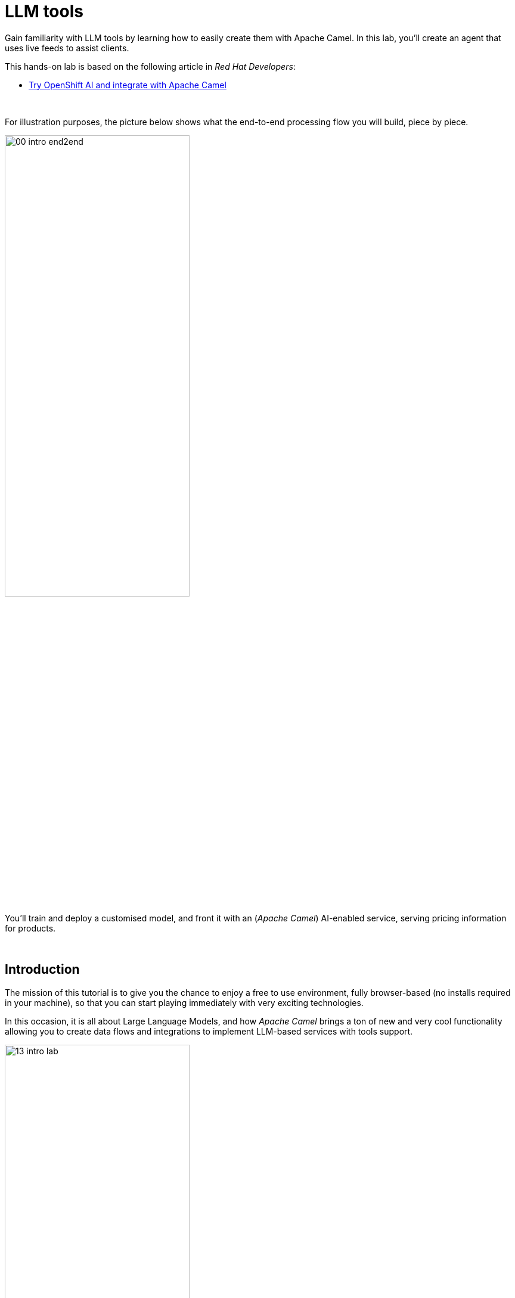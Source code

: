 :walkthrough: Lab Introduction
:user-password: openshift
:namespace: {user-username}

:experimental:

:article-url: https://developers.redhat.com/articles/2024/07/22/try-openshift-ai-and-integrate-apache-camel

:sp-article-url: https://developers.redhat.com/articles/2024/05/24/implement-ai-driven-edge-core-data-pipelines

:eip-explorer-url: https://ibek.github.io/integration-explorer-web/#

// :btn-text: my text
// :btn: pass:attributes[<code><mark style="background-color: dodgerblue; color: white">&nbsp;{btn-text}&nbsp;</mark>]

ifdef::env-github[]
endif::[]

[id='lab-intro']
= LLM tools

// Explore, build, test and deploy a Camel X demo application using the Developer Sandbox and OpenShift Dev Spaces.

Gain familiarity with LLM tools by learning how to easily create them with Apache Camel. In this lab, you'll create an agent that uses live feeds to assist clients. 

This hands-on lab is based on the following article in _Red Hat Developers_:

* link:{article-url}[​​Try OpenShift AI and integrate with Apache Camel,window="_blank", , id="rhd-source-article"]

{empty} +


For illustration purposes, the picture below shows what the end-to-end processing flow you will build, piece by piece.

image::images/00-intro-end2end.png[align="center", width=60%]

{blank}

You'll train and deploy a customised model, and front it with an (_Apache Camel_) AI-enabled service, serving pricing information for products.

{empty} +


[time=1]
[id="intro"]
== Introduction

The mission of this tutorial is to give you the chance to enjoy a free to use environment, fully browser-based (no installs required in your machine), so that you can start playing immediately with very exciting technologies.

In this occasion, it is all about Large Language Models, and how _Apache Camel_ brings a ton of new and very cool functionality allowing you to create data flows and integrations to implement LLM-based services with tools support.

image::images/13-intro-lab.png[align=center,width=60%]

{empty} +

=== Takeaways

This hands-on lab will help you to:

- Discover new functionality in _Camel_ to implement **AI** use cases.
- Better understand LLMs and how to leverage the use of **tools**.
- Try out the **_Kaoto_** UI to graphically create _Camel_ routes.
- Experience how **_Camel JBang_** accelerates the prototyping phase.
- Learn how to use brand new features in _Camel_ _JBang_ like:
** its **kubernetes plugin** to deploy _Camel_ in _OpenShift_.
** its **HTML server** to easily test, package and deploy pages.

{empty} +

=== Disclaimers

Although the Developer Sandbox offers a great opportunity to try out technologies, its limited resources, particularly CPU/GPU, are really a big constraint when it comes to showcase AI scenarios.

This tutorial managed to include a tiny LLM with tool support (function calling) gifting you the chance to try out very interesting interactions with the model. You will deploy the LLM and you will create processing flows using _Apache Camel_ connected to the LLM. 

The caveat is that you will probably encounter moments where the LLM deviates from the expected behaviour due to the tight resource constraints in the environment. LLMs are very CPU/GPU demanding, and their accuracy badly suffers when restricted.

Please understand these misbehaviours are to be expected. You'll get higher chances of success when sticking to the commands and guidance of the tutorial. In any case, be patient and try variations in your interactions when the LLM responds unexpectedly. Of course, feel free at all times to experiment and improvise your own interactions.

Even though waiting times (in LLM responses) are always kept within reasonable margins, you may experience longer delays as you make progress in the lab, this is normal when you gradually add processing logic and increase LLM exchanges. Please be patient and keep in mind the limited computing power available in the environment.

In any case, we trust you will really enjoy the experience no matter what. This is a unique chance and we've put a lot of effort in it for your delight.

image::images/14-intro-pacman.png[align=center, width=30%]

{empty} +

[type=verification]
Did you read and understand the disclaimers?

[type=verificationSuccess]
Enjoy the tutorial!

[type=verificationFail]
It's recommended to understand the resource limitations of the sandbox.


[time=1]
[id="setup"]
== Preparation steps

=== Enable auto-save

. Toggle auto-save on (✓)
+
You'll be making live code changes which _Camel_ can pick up in real time. When the file is saved Camel hot-reloads the changes. +
To speed up hot-reloads, toggle (✓) auto-save in your editor, as illustrated below:
+
image::images/11-vscode-autosave.png[align="left", width=30%]
+
WARNING: The auto-save option in the menu does not always show when it's active/inactive. If you see in your editor's file tab a permanent white dot `⭘` when you make changes, it means auto-save is OFF.

{empty} +

=== Open a terminal

From DevSpaces, open a terminal following the steps illustrated below:

image::images/04-open-terminal.png[width=40%]

{blank}

You will be prompted at the top of the window to select the working directory. +
Select:

- `llm-basics [.small]#/projects#`
+
image::images/05-working-dir.png[width=50%]

{empty} +

=== Copy/Paste commands

You'll use command actions all along the lab. +
To execute commands, perform the steps described below, as illustrated:

image::images/03-copy-actions.png[width=60%]

{blank}

. Click the button _Copy to clipboard_
. Paste the command in the terminal:
- on Linux: kbd:[Ctrl+Shift+v] and press kbd:[Enter] 
- on Mac: kbd:[⌘+v] and press kbd:[Enter]

{empty} +

=== Setup the lab

Copy and paste in your terminal the following command:

[source, subs=]
----
source setup<br>
----

{blank}

The command above:

- Creates a `lab` directory (your working directory)
- Switches to your `lab` directory.
+
NOTE: You'll see `lab` empty when your start the tutorial the first time.

{empty} +

=== Tips for a better learning

If you have a wide monitor, or can organise your browser tabs in a multi-monitor configuration, it is mostly recommended to position your _DevSpaces_ view and your lab instructions side by side, as per the image below:

image::images/19-better-learning.png[width=80%, align=center]



{empty} +

[type=verification]
Is your terminal open and located in your `lab` directory?

[type=verificationSuccess]
👍 You're ready to roll!

[type=verificationFail]
Review the instructions above and ensure you run the `setup` script.


[time=2]
[id="deploy-llm"]
== Deploy the LLM

Copy and paste in your terminal the following command:

[source, subs=]
----
oc apply -f /projects/llm-basics/deploy/tools/llm-server.yaml<br>
----

{blank}

You should see the following output:

----
persistentvolumeclaim/llm-storage created
deployment.apps/llm-server created
service/llm created
----

{blank}

Wait for the LLM Server to be up and running.

{empty} +

[type=verification]
Is your LLM server running?

[type=verificationSuccess]
👍 jump to the next section!

[type=verificationFail]
Review the instructions and try again.


[time=10]
[id="basic-llm-interaction"]
== Basic LLM interaction

++++
<style>
.indent2 {padding-left: 2rem;}
</style>
++++

=== Start the lab

At first, your `lab` directory is empty:

--
[.indent2]
📁 llm-basics/camel/tools/lab +
pass:[<mark style="padding-left: 2rem; background-color: white; color: grey"></mark>] [empty]
--

{blank}

[IMPORTANT]
====
Issue the command below to officially start your lab:

[source, subs=]
----
start<br>
----

NOTE: The command will initialise the lab with a couple of files.
====


// {empty} +

[NOTE]
====
The lab has a collection of handy scripts you'll need to use when instructed, such as:

- *start* / *restart*
- *ff* (fast-forward to the next step)
- *rw* (rewind to the previous step)
- *step* (jump to step)
- *chat* (curl-based script to interact with _Camel_)
====

{empty} +

=== Your files

After initialisation, under the `lab` directory, you'll find the following source files:


--
[.indent2]
📁 llm-basics/camel/tools/lab +
pass:[<mark style="padding-left: 2rem; background-color: white; color: grey"><b>⚙</b></mark>] applications.properties +
pass:[<mark style="padding-left: 2rem; background-color: white; color: red"><b>J</b></mark>] *model.java*
--

{blank}

Make sure the files are visible in your file explorer in the left panel of _VSCode_. +
Feel free to inspect the files in your editor. +

{empty} +

==== Apache Camel and Langchain4j

_Apache Camel_ integrates with LLMs by providing a number of connectors (called components) that leverage the power of link:https://docs.langchain4j.dev/[_LangChain4j_,window="_blank"].

image::images/12-camel-langchain4j.png[width=30%]

{blank}

_Camel_ routes (integration processes) are typically defined in one of the following DSLs (_Domain Specific Language_): YAML, XML or Java.

You use the DSL alone to define the end to end integration process. DSLs have all the versatility and richness you need to perform all the data manipulations and endpoint connectivity resolution. 

Connectors in _Apache Camel_ are used directly from the DSL, but some, like the _LangChain4j_-based ones, may require initialisation code in Java. Ideally you'd want no code at all, yet it provides the developer full control.

The java file we provide (`model.java`) contains the _LangChain4j_-based code needed to enable LLM interaction. +
Two key _LangChain4j_ objects are key:

. The *ChatLanguageModel* object
+
This is the java object that configures connectivity and model parameters. Below you have an extract from the source file showing its definition:
+
----
ChatLanguageModel model = OpenAiChatModel.builder()
          .apiKey("EMPTY")
          .modelName("sam4096/qwen2tools:0.5b")
          .baseUrl("http://llm:8000/v1/")
          .temperature(0.0)
          .timeout(ofSeconds(180))
          .logRequests(true)
          .logResponses(true)
          .build();
----
+
{empty} +

. The *ChatMessage* object
+
Every time the application interacts with the LLM, the query (and related metadata) is encapsulated in a _ChatMessage_ object.
+
Because creating the object requires a specific use of the _LangChain4j_ API, we wrap it in a _Camel Processor_ (java code).
+
The snippet below shows you how `model.java` defines the _Camel_ processor containing the _LangChain4j_ code.
+
----
    @BindToRegistry
    public static Processor createChatMessage(){
        ...
        List<ChatMessage> messages = new ArrayList<>();
        ...
    }
----
+
{blank}
+
In the definition above, `createChatMessage` represents the name of the _Processor_. +
From a _Camel_ route, you just need to reference the processor to execute it.
+
NOTE: Later in the lab, the tutorial explains in more detail how the _ChatMessage_ object is created.

{empty} +

Notice the following two facts:

* Your entire source code (for now) only consists of a single file (`model.java`). +
* At this stage no _Camel_ route definitions exists.

{blank}

Your task in the following section is to create a _Camel_ route that enables user/LLM interaction.

{empty} +

=== Create your Camel route using Kaoto.

_Kaoto_ is a graphical UI that will help you to build _Camel_ routes using an intuitive user interface helping you to learn about _Camel_.

[TIP]
.⏩ *Fast-Forward* 
====
Only if you want to skip (automate) the _Kaoto_ creation process, execute in your terminal the command below:

. Run the fast-forward command:
+
[source, subs=]
----
ff<br>
----
+
{blank}

. Then <<talk-to-llm,click here to bypass the Kaoto instructions and jump to the next section "*_Talk to your LLM_*">>.
====

{empty} +

If you're happy to continue and learn how to use Kaoto, follow the instructions below:

. First, create the source file.
+
--
Run the following command:

[source, subs=]
----
camel init routes.yaml<br>
----

{blank}

This action will create a simple Camel route that activates and logs a trace every second. +
Run the code with the following command:
[source, subs=]
----
camel run * --dev<br>
----

NOTE: The flag `--dev` indicates to run in _Developer mode_ which will apply and run the changes on the fly.

You'll see your terminal logging in a loop the following output:

----
... Hello Camel from route1
... Hello Camel from route1
... Hello Camel from route1
----
--
+
{empty} +


. Open the Camel definition with the _Kaoto Graphical Editor_.
+
======

NOTE: Your _VS Code_ environment has been provisioned with the _Kaoto Graphical Editor_ extension. It allows you to visualise and graphically edit _Camel_ definitions with point-n-click.

Now you'll start making updates in the route and Camel will react to the changes, hot-reload the route, and you'll get to see in your terminal traces of your live updates.

Follow the actions below illustrated:

. Right click on the source code file:
- lab -> `**routes.yaml**` 
+
{blank}

. From the options displayed, select:
- Open with _Kaoto Graphical Editor for Camel_
+
{blank}

. The process displays vertically by default
+
--
- Click the *_Horizontal Layout_* for left-to-right reading.
--

{blank}

image::images/06-kaoto-open-routes.png[width=100%]

======

. Configure an HTTP listener
+
======
Follow the actions below to replace the Timer starting component by the Platform-HTTP one:

image::images/07-kaoto-from-http.png[]

Make sure you configure the `path` parameter with:

- `/camel/chat`
======
+
{empty} +

. Configure the Java processor
+
======
Follow the actions below to replace the setBody action by a Process one:

image::images/08-kaoto-process.png[]

Make sure you configure the `Ref` parameter with:

- `createChatMessage`
======
+
{empty} +


. Configure the LLM connector
+
======
Follow the actions below to append (after the Process) the `langchain4j-chat` component:

image::images/09-kaoto-langchain.png[]

Make sure you configure the parameters below as indicated:

- **Chat Id**: `getInformation`
- **Chat Operation**: `CHAT_MULTIPLE_MESSAGES`
======
+
{empty} +

You're done. +
You should end up with a flow similar to:

image::images/10-kaoto-full-route.png[width=50%, align=left]

{blank}

[TIP]
====
The _Enterprise Integration Explorer_ is a tool to deep dive into the components and patterns _Apache Camel_ implements.

Click link:{eip-explorer-url}/?q=platform-http,langchain4j-chat,log[*Components*,window="_blank"] and link:{eip-explorer-url}/patterns?q=custom-logic[*Patterns*,window="_blank"] to know more about the activities included in the process definition above.
====

{empty} +

// we need to set the anchor before the title, otherwise it doesn't work
[[talk-to-llm]] {empty} +

=== Talk to your LLM.

Your `lab` folder now includes the file `routes.yaml` that contains a _Camel_ route able to listen to HTTP requests.

[NOTE]
====
If the route is not already running, use _Camel JBang_ to start it:

[source, subs=]
----
camel run *<br>
----

====

{empty} +

Next, split your terminal by clicking the button as per the image below:

image::images/01-split-terminal.png[align="left", width=30%]

{blank}

From the new terminal, try sending an HTTP request. +
For example:

[source, subs=]
----
curl -H "content-type: text" localhost:8080/camel/chat -d "hello"<br>
----

[TIP] 
====
The tutorial includes a handy tester based on the same `curl` command as above. +
You can run the same test with:

[source, subs=]
----
chat hello<br>
----
====

{blank}

After you run the test above, you should see in the logs back and forth interactions between Camel and the LLM, with a final response in the lines of:

----
Hello! How can I assist you today?
----

{empty} +

The above interaction gives us a welcoming message from the LLM.

{empty} +

=== Ask for real time data

Your LLM is currently disconnected from any live service and it can't provide real time information about the world.

We have configured the LLM to ensure the user is informed bout it. The snippet below, extracted from the `model.java` source file, shows you how this is done:

----
String tools = """
          When asked to provide real time data (information), respond with:

          - I'm sorry, I don't have access to real time information.

          Do not improvise answers for any real time related questions.
          """;
----

WARNING: Because our LLM is super small, its behaviour might divert from the above instruction and improvise a response that appears realistic. Responses that are incorrect or misleading, and are presented as facts are known as *hallucinations*.

Try out what happens when you ask the LLM (via Camel) to provide real time information. +
Try the following:
[source, subs=]
----
chat Please provide real time weather information about London.<br>
----

{blank}

If the LLM is loyal to our instructions, it should respond with something similar to the following:

----
I'm sorry, but as an AI language model, I am unable to provide real-time weather information about London due to the current limitations of my capabilities.
...
----

TIP: If the LLM answered with an hallucination, try varying the request slightly and see if the result improves.

{empty} +

[type=verification]
Did your LLM offer assistance when greeted?

[type=verificationSuccess]
Wonderful!

[type=verificationFail]
Maybe Camel didn't succeed to communicate with the LLM, review the instructions and try again.


[type=verification]
Did your LLM inform you it can't obtain real-time data?

[type=verificationSuccess]
You've completed the basic processing flow to connect Camel to the LLM.

[type=verificationFail]
The LLM may have hallucinated. Please try again modifying slightly your request.


[time=10]
[id="html-serving"]
== Add a Chat UI

=== Setup

[IMPORTANT]
====
Stop Camel with kbd:[Ctrl+c] and setup the lab stage by running the following command:

[source, subs=]
----
step 2<br>
----

NOTE: The command will reset the lab at this particular stage.
====

=== Camel JBang is your weapon of choice

You're in the prototyping phase, you're creating code that you are rapidly changing and experimenting with. This is the phase were you're exploring how far you can go building powerful functionality.

_Camel JBang_ was built with prototyping in mind. In this lab, you already enjoyed the sublime simplicity of running Camel routes without having to scaffold a project skeleton or worry about library dependencies.

Think for a moment the abilities _Camel JBang_ empowers the developer with. To begin with, starting from an empty folder, you can:

pass:[<mark style="padding-left: 2rem; background-color: white; color: grey"></mark>]-> Create pass:[<b style="font-size: 20px">ONE</b>] single Camel file in a flash, and run it on the spot, making code updates that _Camel JBang_ picks up and applies on the fly.




// For starters, from an empty folder, in a flash you can: +

// pass:[<mark style="padding-left: 2rem; background-color: white; color: grey"></mark>]-> Create pass:[<b style="font-size: 20px">ONE</b>] single Camel file and run it on the spot, making code updates that _Camel JBang_ picks up and applies on the fly.

Think about it... +
Can you say the same for other programming languages and frameworks?

_Camel JBang_ comes packed with a ton of functionality you can use: it's Developer's paradise!

{empty} +

=== Create a Chat UI

One cool feature _Camel JBang_ has recently added to its repertoire is the ability to serve HTML content to equip your Camel process with web pages. 

Let's benefit from the new feature to add a bit of dynamic HTML code to create an UI interface that allow users to talk to the LLM.

The mechanism is simple (in Camel JBang fashion), you just add your HTML content along with the rest of source files.

Don't panic, we're not asking you to build an HTML interface, just fast-forward the lab and the HTML example will be added to your working folder:

[IMPORTANT]
.⏩ *Fast-Forward* 
====
Execute in your terminal the command below:

[source, subs=]
----
ff<br>
----
====

After doing so, a couple of parameters are added to you `aplication.properties` (to activate the web server), and a couple of files (web page) are added to your lab working directory:
{empty} +

--
[.indent2]
📁 llm-basics/camel/tools/lab +
// pass:[<mark style="padding-left: 2rem; background-color: white; color: grey"><b>&nbsp;⚙&nbsp;</b></mark>]  applications.properties +
pass:[<mark style="padding-left: 2rem; background-color: white; color: red; font-family: Arial Narrow;"><b style="letter-spacing: 0px;"><></b></mark>] *index.html* +
// pass:[<mark style="padding-left: 2rem; background-color: white; color: red"><b>&nbsp;J&nbsp;</b></mark>] model.java +
// pass:[<mark style="padding-left: 2rem; background-color: white; color: purple"><b><i>&nbsp;!&nbsp;&nbsp;</i></b></mark>] routes.yaml +
pass:[<mark style="padding-left: 2rem; background-color: white; color: red"><b><i>&nbsp;#&nbsp;</i></b></mark>] *style.css*
--

{empty} +

=== Try the Chat UI

Give it a try, launch _Camel JBang_ as usual with:

[source, subs=]
----
camel run *<br>
----

{blank}

_Dev Spaces_ will prompt you to open the page, follow the actions illustrated below:

image::images/18-chat-ui.png[width=70%, align=center]

{blank}

Go ahead and type a chat line, for example:

[source, subs=]
----
How are you today?<br>
----
{blank}

You should get a response similar to:

- *LLM:* I am doing well, thank you! How about you?

{empty} +

=== Explore more Camel JBang features

To quickly illustrate another useful feature, Camel JBang includes a web based _Developer Console_.

Activate the _Developer Console_ using the flag `--console` as per the command below:

[source, subs=]
----
camel run * --console<br>
----

{blank}

You'll be prompted again to open the port `8080` in a new browser tab. +
Do so and, in your browser's address bar, change the URL's path to the following one:

- `/q/dev`

{blank}

You'll find a ton of information you can access. +
Try for example:

- pass:[<u style="color:blue">top</u>: Display the top routes]

{blank}

It should show you something similar to:

----
Top Routes:

    Route Id: main
    From: platform-http:///camel/chat
    Source: file:routes.yaml:4
    Total: 3
    Failed: 0
    Inflight: 0
    Mean Time: 4s569ms
    Max Time: 8s632ms
    Min Time: 2s227ms
    Last Time: 2s849ms
    Delta Time: 622ms
    Total Time: 13s708ms
----

{empty} +

The above examples are cool features (out of many) _Camel JBang_ includes. +
Feel free to explore more by reading its link:https://camel.apache.org/manual/camel-jbang.html[​documentation,window="_blank", , id="rhd-source-article"] page.  

// {empty} +

[TIP]
====

You can always invoke _Camel JBang_'s help command, from the terminal, to discover all options and flags available:

[source, subs=]
----
camel --help<br>
----

{blank}

You also have more granular help per-command. For example, try the following:

[source, subs=]
----
camel get --help<br>
----
====


{empty} +


[type=verification]
Did you get a response from your LLM in your Chat UI?

[type=verificationSuccess]
Excellent!

[type=verificationFail]
Please review the steps of this chapter and try again. You can always use the commands `rw` (rewind) followed by `ff` (fast-forward) to reset the lab stage.


[time=10]
[id="first-llm-tool"]
== Create in Camel an LLM tool

=== Setup

[IMPORTANT]
====
Stop Camel with kbd:[Ctrl+c] and setup the lab stage by running the following command:

[source, subs=]
----
step 4<br>
----

NOTE: The command will reset the lab at this particular stage.
====

{empty} +

=== What are LLM tools?

Certain LLMs (not all) have been trained to support *Tools*. Tools are external functions the LLM can invoke in order to obtain the information it needs to complete the answer to the user.

NOTE: Our super tiny LLM can actually support tools!

When an LLM has been fine-tuned to support tools, we can ask questions to the LLM, as usual, and additionally indicate:

- _"By the way, here you have some tools you can use to complete your answer."_

{blank}

In _Apache Camel_, the link:https://camel.apache.org/components/next/langchain4j-tools-component.html[LangChain4j Tools,window="_blank", , id="rhd-source-article"] component makes it very easy to create tools the LLM can consume. 

{empty} +

### First iteration

The end goal is to use _Camel_ to equip the LLM with the ability to obtain real time data.

First, you'll start prototyping the LLM tool by creating a _Camel_ route that will provide dummy weather information.

Although this first iteration doesn't fetch real time data, it will help you validate the mechanism by which the LLM retrieves the information and it will give you a better understanding on how _Camel_ and the LLM interact.

[TIP]
.⏩ *Fast-Forward* 
====
To skip (fast-forward) this section, execute in your terminal the commands below:

[source, subs=]
----
ff<br>
----

{blank}

Then <<test-first-tool,click here to jump into the next section "*_Test the tool_*">>.
====

PENDING INSTRUCTIONS TO CREATE FLOW


You're done. +
You should end up with a flow similar to:

image::images/15-kaoto-tool-weather.png[width=40%, align=left]

{blank}

// [TIP]
// ====
TIP: Click link:{eip-explorer-url}/?q=langchain4j-chat,log[*Components*,window="_blank"] and link:{eip-explorer-url}/patterns?q=content-filter[*Patterns*,window="_blank"] to know more about the activities included in the process definition above.
// ====

{empty} +

// we need to set the anchor before the title, otherwise it doesn't work


[[test-first-tool]] {empty} +

### Test the tool

To test the tool all we need to do is to talk to the LLM and ask the same question as in the earlier section, except we expect the LLM to interact with Camel by invoking the function.

[NOTE]
--
Be patient waiting for LLM responses due to:

* Low CPU power in the sandbox environment.
* Increase in Camel/LLM exchanges resolving tool interactions. 
--

{blank}

Chat to your LLM by issuing the following chat command:

[source, subs=]
----
chat Hi, please let me know the current temperature in London<br>
----

{blank}

After a few seconds, you should obtain a response similar to:

----
The current temperature in London is 35 degrees Celsius.
----

TIP: If the LLM provided an AI hallucination, try varying the request slightly and see if the result improves.

{empty} +

### Live weather information

A dummy response is helpful to validate the theory really works. Now, let's keep iterating the code and improve it by calling online services providing real time data.

When the LLM calls the tool, we will use in our _Camel_ route the following free services:

* link:https://open-meteo.com[​Free Weather API,window="_blank", , id="rhd-source-article"]

* link:http://geodb-cities-api.wirefreethought.com/[GeoDB Cities API,window="_blank", , id="rhd-source-article"]

{blank}

The first API alone provides the weather information we need, however it expects geo-location data in the form of `latitude`/`longitude` inputs.

NOTE: Our _Camel_ tool defines the `location` parameter under the assumption users provide well known city names, like: Paris, London, Madrid, etc. 

The second API (GeoDB) allows us to convert the name of cities to their latitude/longitude coordinates.

The sequence diagram below describes the flow where the LLM calls the tool, live weather data is obtained, formatted and delivered to the LLM:

image::images/17-seq-weather-guide.png[align="center", width=40%]

{blank}

To accelerate the completion of the processing logic, Fast-Forward as indicated below (the _Camel_ route will be auto-generated).

NOTE: Feel free to complete the process using the _Kaoto_ UI if that's what you prefer. 

[IMPORTANT]
.⏩ *Fast-Forward* 
====
Execute in your terminal the command below:

[source, subs=]
----
ff<br>
----
====

{empty} +

If you refresh Kaoto, you should end up with a flow similar to:

image::images/16-kaoto-tool-weather-live.png[width=100%, align=center]

{blank}

// [TIP]
// ====
TIP: Click link:{eip-explorer-url}/?q=langchain4j-chat,http,https,log[*Components*,window="_blank"] and link:{eip-explorer-url}/patterns?q=content-filter,message-translator[*Patterns*,window="_blank"] to know more about the activities included in the process definition above.
// ====

{empty} +


EXPLAIN THE FINAL JSON RESPONSE Camel maps

----
  - setVariable:
      name: coordinates
      simple:
        expression: "latitude=${body[data][0][latitude]}&longitude=${body[data][0][longitude]}"

----

----
  expression: >-
    {
      "unit":"celsius",
      "temperature": {
          "today": {
            "${body[daily][time][0]}": "${body[current][temperature_2m]}"
          },
          "forecast": {
            "${body[daily][time][1]}": {
              "maximum":"${body[daily][temperature_2m_max][1]}"
              },
            "${body[daily][time][2]}": {
              "maximum":"${body[daily][temperature_2m_max][2]}"
              }
          }
      }
    }
----

{empty} +

### Test the Camel route

Talk to your LLM to try out the new code.

[NOTE]
--
Be patient waiting for LLM responses due to:

* Low CPU power in the sandbox environment.
* Increase in Camel/LLM exchanges resolving tool interactions. 
--

{blank}

Chat to your LLM by issuing the following chat command:

[source, subs=]
----
chat Hi, please let me know the current temperature in Paris<br>
----

{blank}

After a few seconds, This time you should obtain a response similar to:

----
The current temperature in Paris is around 19.5°C and the forecast for today shows a maximum of 21.8°C, while tomorrow's forecast suggests a maximum of 18.7°C.
----

TIP: If the LLM provided an AI hallucination, try varying the request slightly and see if the result improves.

This time you should see the LLM utilizing the Tool (Camel) response to compose a human-readable answer.

{empty} +





[time=10]
[id="multiple-llm-tools"]
== Multiple LLM tools in parallel

Multiple tools can be offered at once to the LLM. This greatly opens up the possibility to define more interesting use cases.

When requests are submitted to the LLM, along are included all the tools the LLM can use. The LLM is free to use none, one or multiple tools in parallel to fetch all the relevant information it needs. The LLM decides on its own when to use them.

{empty} +

=== Use Camel to create a second tool

Our aim in this part of the tutorial is to create a sort of travel agent that helps users obtain location information for travelling purposes.

We will combine the following tools:

- *Weather* tool: +
  Already implemented (previous sections). Based on a `location` input parameter, the tool provides real time weather forecasts.

- *Tour guide recommendation* tool: +
  Based on a `location` input parameter, the tool returns the contact details of a recommended local tour guide. 
  
{blank}

We will follow the same creation approach as for the weather tool by creating a Camel route that implements the logic to compose a JSON response for the LLM.

There are no public APIs out there that can easily fit into our use case. We will use instead _JavaFaker_, a Java library that will help simulate the information. 

What's interesting about link:https://github.com/DiUS/java-faker?tab=readme-ov-file#java-faker[_JavaFaker_,window="_blank"] is that it supports a fairly extended list of link:https://github.com/DiUS/java-faker#supported-locales[locales,window="_blank"] that allows us to create more realistic data depending on the location provided by the LLM.

We need however to map the `location` parameter the LLM provides into a locale we can use with _JavaFaker_. To resolve the conversion we will rely on the same GeoDB API used in the Weather tool from the previous chapter.

All in all, the recommendation tool implemented as a Camel route will follow the sequence of calls illustrated below:

image::images/02-seq-tool-tour-guide.png[align="center", width=30%]

{blank}

fsdfsdf



{empty} +

### Test it

// To start with, let's create a Camel route that will provide a dummy response containing weather information.

// This first iteration is obviously not providing real time data but helps you validate the mechanism by which the LLM retrieves the information it needs to complete the answer.

[TIP]
.⏩ *Fast-Forward* 
====
// To skip (fast-forward) this section, execute in your terminal the commands below:

[source, subs=]
----
ff<br>
----

{blank}

// Then <<test-first-tool,click here to jump into the next section>>.
====

{empty} +

To test both tools, use:

[source, subs=]
----
chat I am planning to fly to Paris, what is the weather forecast and please give me the phone number of a good local tour guide you recommend<br>
----

{blank}

You should see an output similar to:

----
The weather forecast for Paris on September 9th is showing a maximum
temperature of 17.6°C and the forecast for September 10th shows a 
maximum temperature of 16.9°C. The local tour guide Jeanne Dupont can
be reached at phone number +33 771525384.
----


TIP: If the LLM provided an AI hallucination, try varying the request slightly and see if the result improves.

PENDING INSTRUCTIONS TO CREATE FLOW

[[test-first-tool]] {empty} +

### Test the tool

To test the tool all we need to do is to talk to the LLM and ask the same question as in the earlier section, except we expect the LLM to interact with Camel to invoke the function.

[NOTE]
--
Be patient waiting for LLM responses due to:

* Low CPU power in the sandbox environment.
* Increase in Camel/LLM exchanges resolving tool interactions. 
--

{blank}

Chat to your LLM by issuing the following chat command:

[source, subs=]
----
chat Hi, please let me know the current temperature in London<br>
----

{blank}

After a few seconds, you should obtain a response similar to:

----
The current temperature in London is 35 degrees Celsius.
----

TIP: If the LLM provided an AI hallucination, try varying the request slightly and see if the result improves.

{empty} +

### Live weather information

A dummy response is helpful to validate the theory really works. Now, let's keep iterating the code and improve it by calling online services providing real time data.

When the LLM calls the tool, we will use in our Camel route the following free services:

* link:https://open-meteo.com[​Free Weather API,window="_blank", , id="rhd-source-article"]

* link:http://geodb-cities-api.wirefreethought.com/[GeoDB Cities API,window="_blank", , id="rhd-source-article"]

While the first API provides the weather information we need, it expects the geo-location in the form of `latitude`/`longitude` inputs.

NOTE: Our Camel tool defines the `location` parameter under the assumption users provide well known city names, for example, Paris, London, Madrid, etc. 

The second API (GeoDB) allows us to convert the name of cities to their latitude/longitude coordinates.

To speed up the implementation process, fast-forward as indicated below to auto-generate the Camel route process.

[IMPORTANT]
.⏩ *Fast-Forward* 
====
Execute in your terminal the command below:

[source, subs=]
----
ff<br>
----
====

{empty} +

EXPLAIN THE FINAL JSON RESPONSE Camel maps

----
  - setVariable:
      name: coordinates
      simple:
        expression: "latitude=${body[data][0][latitude]}&longitude=${body[data][0][longitude]}"

----

----
  expression: >-
    {
      "unit":"celsius",
      "temperature": {
          "today": {
            "${body[daily][time][0]}": "${body[current][temperature_2m]}"
          },
          "forecast": {
            "${body[daily][time][1]}": {
              "maximum":"${body[daily][temperature_2m_max][1]}"
              },
            "${body[daily][time][2]}": {
              "maximum":"${body[daily][temperature_2m_max][2]}"
              }
          }
      }
    }
----

{empty} +

### Test the Camel route

Talk to your LLM to try out the new code.

[NOTE]
--
Be patient waiting for LLM responses due to:

* Low CPU power in the sandbox environment.
* Increase in Camel/LLM exchanges resolving tool interactions. 
--

{blank}

Chat to your LLM by issuing the following chat command:

[source, subs=]
----
chat Hi, please let me know the current temperature in Paris<br>
----

{blank}

After a few seconds, This time you should obtain a response similar to:

----
The current temperature in Paris is around 19.5°C and the forecast for today shows a maximum of 21.8°C, while tomorrow's forecast suggests a maximum of 18.7°C.
----

TIP: If the LLM provided an AI hallucination, try varying the request slightly and see if the result improves.

This time you should see the LLM utilizing the Tool (Camel) response to compose a human-readable answer.

{empty} +


[time=2]
[id="section-one"]
== Create an OpenShift AI workbench


This application only needs 2 files:

- A Price Catalogue containing product information
+
📁 `camel/price-catalogue.json`

- The process definition (_Camel_ route)
+
📁 `camel/price.yaml`

{empty} +

The first resource you can look at is the _Price Catalogue_ containing price tags for different types of tea (the products). When a detection is obtained from the model, the application will query the catalogue to find its price tag.

Open in your editor the following file:

* camel -> `**price-catalogue.json**` 
+
{blank}
+
Inside, you'll find the product data relevant for our test:
+
[,json]
----
[   ...
    {
      "item": "tea-green",
      "label": "Green Tea",
      "price": 2.99
    },
    ...
]
----

{empty} +


{empty} +

[time=1]
[id="section-learn"]
== Take the solution further ahead

{empty} +

=== 👏 👏 👏 Congratulations for getting this far 👏 👏 👏

{empty} +

What you have learnt today with this tutorial is based on material created to build an AI based _Solution Pattern_. 

We call it:

* link:{sp-article-url}[Edge to Core Data Pipelines for AI/ML,window="_blank", , id="rhd-source-article"]

{empty} +

To learn more about it, follow the link above to find an introduction to the solution pattern and a video demonstration.

If you dive into the pattern, specially after completing this tutorial, you'll find yourself very familiar with its content. The solution pattern goes further ahead and takes the use case to another level showing how to automate the platform to constantly evolve to follow the needs of an organisation.

image::images/31-ai-solution-pattern.png[align=center,width=70%]


WARNING: Before you go, please make sure you clean your sandbox namespace to free up resources. +
Click `pass:[<mark style="background-color: dodgerblue; color: white">&nbsp;Next&nbsp;</mark>]` for detailed instructions.


[time=1]
[id="section-clean"]
== Clean up your namespace

When you're done playing in the _Developer Sandbox_, we recommend deleting all the deployments and artifacts, to free up your namespace, and try out other tutorials or products in the future.

These are in summary the components to delete:

 - Deployed applications and components (_TensorFlow Server_, _Minio_, _Camel_)
 - OpenShift AI workbench and cluster storage.
 - DevSpaces workspace.

{empty} +

=== Delete deployed components

If not there yet, switch to your _DevSpaces_ browser tab.

image::images/21-ai-at-devspaces.png[width=20%]

{blank}

And from the terminal, execute:

[source,console]
----
/projects/ai-basics/deploy/clean.sh
----


{empty} +

=== Delete OpenShift AI components

Switch to your _OpenShift AI_ browser tab.

image::images/26-ai-at-openshiftai.png[width=20%]

{blank}

And follow the steps indicated below:

. Click *_Data Science Projects_*, from the left menu.
. Select your project (namespace).
. Click the tab *_Workbenches_*.
. Click the 3-dots button (as shown below)
. Click *_Delete workbench_*.
. Click the tab *_Cluster storage_*
. Click the 3-dots button (as shown below)
. Click *_Delete storage_*.
+
{blank}
+
image::images/27-ai-clean-openshiftai.png[]


{empty} +

=== Delete workspace in Dev Spaces 

Finally, Switch to your _DevSpaces_ dashboard tab.

image::images/21-ai-at-devspaces.png[width=20%]

{blank}

And follow the steps indicated below:

. Click *_Workspaces_*, from the left menu.
. Tick the checkbox for `devsandbox-catalog-ai-labs`.
. Click the button `pass:[<mark style="background-color: navy; color: white">&nbsp;Delete&nbsp;</mark>]`.
+
{blank}
+
image::images/28-ai-clean-devspaces.png[width=60%]


{empty} +

[type=verification]
Is your namespace clean from artifacts?

[type=verificationSuccess]
You've successfully cleaned up your namespace !!

[type=verificationFail]
Review the instructions in this chapter and try again.

{empty} +
